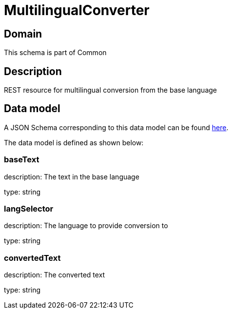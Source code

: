 = MultilingualConverter

[#domain]
== Domain

This schema is part of Common

[#description]
== Description

REST resource for multilingual conversion from the base language


[#data_model]
== Data model

A JSON Schema corresponding to this data model can be found https://tmforum.org[here].

The data model is defined as shown below:


=== baseText
description: The text in the base language

type: string


=== langSelector
description: The language to provide conversion to

type: string


=== convertedText
description: The converted text

type: string

